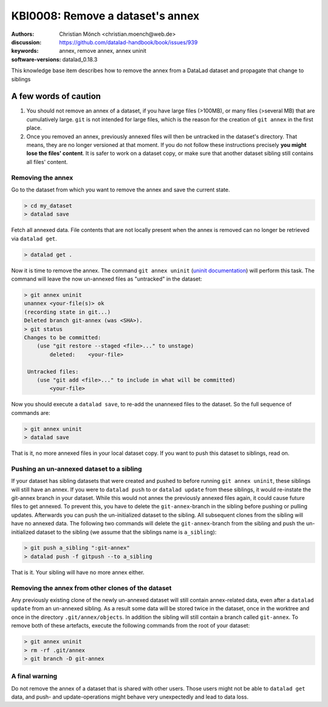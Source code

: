 .. index::
   triple: git-annex; uninit; remove dataset annex

KBI0008: Remove a dataset's annex
=================================

:authors: Christian Mönch <christian.moench@web.de>
:discussion: https://github.com/datalad-handbook/book/issues/939
:keywords: annex, remove annex, annex uninit
:software-versions: datalad_0.18.3

This knowledge base item describes how to remove the annex from a DataLad
dataset and propagate that change to siblings


A few words of caution
......................

1. You should not remove an annex of a dataset, if you have large files (>100MB), or many files (>several MB) that are cumulatively large. ``git`` is not intended for large files, which is the reason for the creation of ``git annex`` in the first place.

2. Once you removed an annex, previously annexed files will then be untracked in the dataset's directory. That means, they are no longer versioned at that moment. If you do not follow these instructions precisely **you might lose the files' content**. It is safer to work on a dataset copy, or make sure that another dataset sibling still contains all files' content.


Removing the annex
------------------

Go to the dataset from which you want to remove the annex and save the current state.

.. code-block:: console

    > cd my_dataset
    > datalad save

Fetch all annexed data. File contents that are not locally present when the annex is removed can no longer be retrieved via ``datalad get``.

.. code-block:: console

   > datalad get .


Now it is time to remove the annex. The command ``git annex uninit`` (`uninit documentation <https://git-annex.branchable.com/git-annex-uninit/>`_) will perform this task. 
The command will leave the now un-annexed files as "untracked" in the dataset:

.. code-block:: console

    > git annex uninit
    unannex <your-file(s)> ok
    (recording state in git...)
    Deleted branch git-annex (was <SHA>).
    > git status
    Changes to be committed:
        (use "git restore --staged <file>..." to unstage)
            deleted:    <your-file>

     Untracked files:
        (use "git add <file>..." to include in what will be committed)
            <your-file>


Now you should execute a ``datalad save``, to re-add the unannexed files to the dataset. So the full sequence of commands are:

.. code-block:: console

    > git annex uninit
    > datalad save

That is it, no more annexed files in your local dataset copy.
If you want to push this dataset to siblings, read on.


Pushing an un-annexed dataset to a sibling
------------------------------------------

If your dataset has sibling datasets that were created and pushed to before running ``git annex uninit``, these siblings will still have an annex.
If you were to ``datalad push`` to or ``datalad update`` from these siblings, it would re-instate the git-annex branch in your dataset.
While this would not annex the previously annexed files again, it could cause future files to get annexed.
To prevent this, you have to delete the ``git-annex``-branch in the sibling before pushing or pulling updates.
Afterwards you can push the un-initialized dataset to the sibling. All subsequent clones from the sibling will
have no annexed data. The following two commands will delete the ``git-annex``-branch from the sibling and push
the un-initialized dataset to the sibling (we assume that the siblings name is ``a_sibling``):

.. code-block:: console

    > git push a_sibling ":git-annex"
    > datalad push -f gitpush --to a_sibling


That is it. Your sibling will have no more annex either.


Removing the annex from other clones of the dataset
---------------------------------------------------

Any previously existing clone of the newly un-annexed dataset will still contain annex-related data, even after a
``datalad update`` from an un-annexed sibling. As a result some data will be stored twice in the
dataset, once in the worktree and once in the directory ``.git/annex/objects``. In addition
the sibling will still contain a branch called ``git-annex``. To remove both of these artefacts, execute
the following commands from the root of your dataset:

.. code-block:: console

    > git annex uninit
    > rm -rf .git/annex
    > git branch -D git-annex



A final warning
---------------

Do not remove the annex of a dataset that is shared with other users. Those users might not be able to
``datalad get`` data, and push- and update-operations might behave very unexpectedly and lead to data loss.
